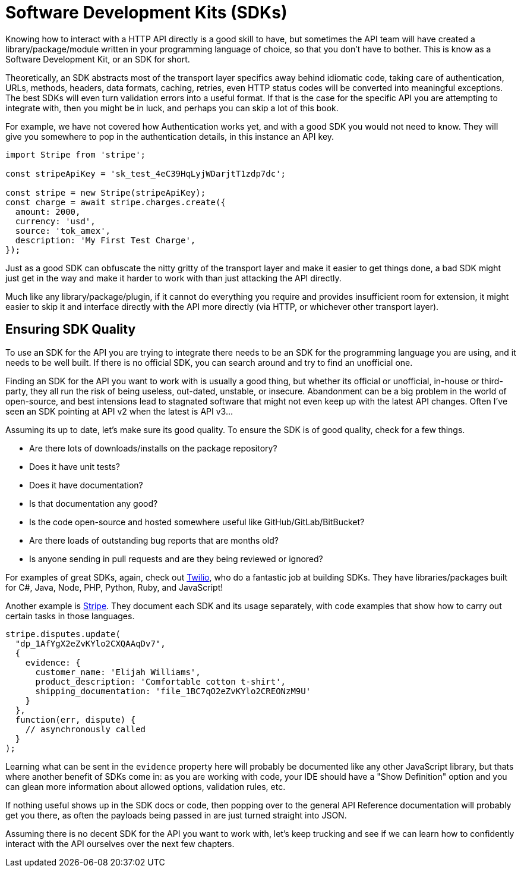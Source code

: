 = Software Development Kits (SDKs)

Knowing how to interact with a HTTP API directly is a good skill to have, but
sometimes the API team will have created a library/package/module written in
your programming language of choice, so that you don't have to bother. This is
know as a Software Development Kit, or an SDK for short. 

Theoretically, an SDK abstracts most of the transport layer specifics away
behind idiomatic code, taking care of authentication, URLs, methods, headers,
data formats, caching, retries, even HTTP status codes will be converted into
meaningful exceptions. The best SDKs will even turn validation errors into a
useful format. If that is the case for the specific API you are attempting to
integrate with, then you might be in luck, and perhaps you can skip a lot of
this book.

For example, we have not covered how Authentication works yet, and with a good
SDK you would not need to know. They will give you somewhere to pop in the
authentication details, in this instance an API key.

[source,javascript]
----
import Stripe from 'stripe';

const stripeApiKey = 'sk_test_4eC39HqLyjWDarjtT1zdp7dc';

const stripe = new Stripe(stripeApiKey);
const charge = await stripe.charges.create({
  amount: 2000,
  currency: 'usd',
  source: 'tok_amex',
  description: 'My First Test Charge',
});
----

Just as a good SDK can obfuscate the nitty gritty of the transport layer and
make it easier to get things done, a bad SDK might just get in the way and make
it harder to work with than just attacking the API directly. 

Much like any library/package/plugin, if it cannot do everything you require and
provides insufficient room for extension, it might easier to skip it and
interface directly with the API more directly (via HTTP, or whichever other
transport layer).

== Ensuring SDK Quality

To use an SDK for the API you are trying to integrate there needs to be an SDK
for the programming language you are using, and it needs to be well built. If
there is no official SDK, you can search around and try to find an unofficial
one.

Finding an SDK for the API you want to work with is usually a good thing, but
whether its official or unofficial, in-house or third-party, they all run the
risk of being useless, out-dated, unstable, or insecure. Abandonment can be a
big problem in the world of open-source, and best intensions lead to stagnated
software that might not even keep up with the latest API changes. Often I've
seen an SDK pointing at API v2 when the latest is API v3...

Assuming its up to date, let's make sure its good quality. To ensure the SDK is
of good quality, check for a few things.

- Are there lots of downloads/installs on the package repository?
- Does it have unit tests?
- Does it have documentation?
- Is that documentation any good?
- Is the code open-source and hosted somewhere useful like GitHub/GitLab/BitBucket?
- Are there loads of outstanding bug reports that are months old?
- Is anyone sending in pull requests and are they being reviewed or ignored?

For examples of great SDKs, again, check out
https://www.twilio.com/docs/libraries[Twilio], who do a fantastic job at
building SDKs. They have libraries/packages built for C#, Java, Node,
PHP, Python, Ruby, and JavaScript!

Another example is https://stripe.com/docs/api[Stripe]. They document
each SDK and its usage separately, with code examples that show how to
carry out certain tasks in those languages.

[source,javascript]
----
stripe.disputes.update(
  "dp_1AfYgX2eZvKYlo2CXQAAqDv7",
  {
    evidence: {
      customer_name: 'Elijah Williams',
      product_description: 'Comfortable cotton t-shirt',
      shipping_documentation: 'file_1BC7qO2eZvKYlo2CREONzM9U'
    }
  },
  function(err, dispute) {
    // asynchronously called
  }
);
----

Learning what can be sent in the `evidence` property here will probably be
documented like any other JavaScript library, but thats where another benefit of
SDKs come in: as you are working with code, your IDE should have a "Show Definition" option and you can glean more information about allowed options, validation rules, etc. 

If nothing useful shows up in the SDK docs or code, then popping over to the
general API Reference documentation will probably get you there, as often the payloads being passed in are just turned straight into JSON.

Assuming there is no decent SDK for the API you want to work with, let's keep
trucking and see if we can learn how to confidently interact with the API
ourselves over the next few chapters.

// TODO 
// Check for who owns it - Recently, opted out of using one particular tool because it was owned by a big evil telecom company 🤮
